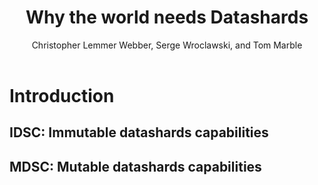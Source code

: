 #+TITLE: Why the world needs Datashards
#+AUTHOR: Christopher Lemmer Webber, Serge Wroclawski, and Tom Marble

* Introduction

# - Introduction
#   - The problem
#   - What are datashards?
#     - The core idea
#     - They have been in development for the last year as part
#       of the Spritely project
#     - Derivative of existing designs
#     - Simple and easy to implement


** IDSC: Immutable datashards capabilities

** MDSC: Mutable datashards capabilities


# - The two primary flavors of datashards
#   - IDSC
#   - MDSC
# - Datashards distribution mechanisms
#   - Local
#   - Targeted delivery
#   - Global storage
# - In contrast to existing systems
# - Where to from here?
#   - Security audit
#   - Applications
#   - Multiple implementations
#   - Eventual standardization?
